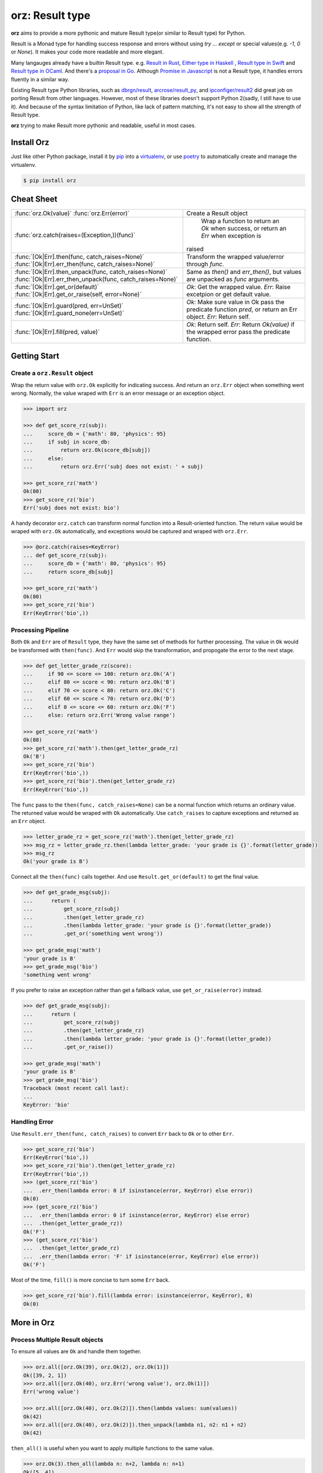 =============================
**orz**: Result type
=============================

**orz** aims to provide a more pythonic and mature Result type(or similar to Result type) for Python.

Result is a Monad type for handling success response and errors without using `try ... except` or special values(e.g. `-1`, `0` or `None`). It makes your code more readable and more elegant.

Many langauges already have a builtin Result type. e.g. `Result in Rust <https://doc.rust-lang.org/std/result/>`_, `Either type in Haskell <http://hackage.haskell.org/package/base-4.12.0.0/docs/Data-Either.html>`_ , `Result type in Swift <https://developer.apple.com/documentation/swift/result>`_ and `Result type in OCaml <https://ocaml.org/learn/tutorials/error_handling.html#Resulttype>`_. And there's a `proposal in Go <https://github.com/golang/go/issues/19991>`_. Although `Promise in Javascript <https://developer.mozilla.org/en-US/docs/Web/JavaScript/Reference/Global_Objects/Promise>`_ is not a Result type, it handles errors fluently in a similar way.

Existing Result type Python libraries, such as `dbrgn/result <https://github.com/dbrgn/result>`_, `arcrose/result_py <https://github.com/arcrose/result_py>`_, and `ipconfiger/result2 <https://github.com/ipconfiger/result2>`_ did great job on porting Result from other languages. However, most of these libraries doesn't support Python 2(sadly, I still have to use it). And because of the syntax limitation of Python, like lack of pattern matching, it's not easy to show all the strength of Result type.

**orz** trying to make Result more pythonic and readable, useful in most cases.

Install Orz
============

Just like other Python package, install it by `pip
<https://pip.pypa.io/en/stable/>`_ into a `virtualenv
<https://hynek.me/articles/virtualenv-lives/>`_, or use `poetry
<https://poetry.eustace.io/>`_ to automatically create and manage the
virtualenv.

.. code-block:: console

   $ pip install orz

Cheat Sheet
============
+-------------------------------------------------------------------+-------------------------------------------------------------------------------------------+
| :func:`orz.Ok(value)`                                             | Create a Result object                                                                    |
| :func:`orz.Err(error)`                                            |                                                                                           |
+-------------------------------------------------------------------+-------------------------------------------------------------------------------------------+
| :func:`orz.catch(raises=(Exception,))(func)`                      | Wrap a function to return an `Ok` when success, or return an `Err` when exception is      |
|                                                                   |raised                                                                                     |
+-------------------------------------------------------------------+-------------------------------------------------------------------------------------------+
| :func:`[Ok|Err].then(func, catch_raises=None)`                    | Transform the wrapped value/error through `func`.                                         |
| :func:`[Ok|Err].err_then(func, catch_raises=None)`                |                                                                                           |
+-------------------------------------------------------------------+-------------------------------------------------------------------------------------------+
| :func:`[Ok|Err].then_unpack(func, catch_raises=None)`             | Same as `then()` and `err_then()`, but values are unpacked as `func` arguments.           |
| :func:`[Ok|Err].err_then_unpack(func, catch_raises=None)`         |                                                                                           |
+-------------------------------------------------------------------+-------------------------------------------------------------------------------------------+
| :func:`[Ok|Err].get_or(default)`                                  | `Ok`: Get the wrapped value.                                                              |
| :func:`[Ok|Err].get_or_raise(self, error=None)`                   | `Err`: Raise excetpion or get default value.                                              |
+-------------------------------------------------------------------+-------------------------------------------------------------------------------------------+
| :func:`[Ok|Err].guard(pred, err=UnSet)`                           | `Ok`: Make sure value in Ok pass the predicate function `pred`, or return an Err object.  |
| :func:`[Ok|Err].guard_none(err=UnSet)`                            | `Err`: Return self.                                                                       |
+-------------------------------------------------------------------+-------------------------------------------------------------------------------------------+
| :func:`[Ok|Err].fill(pred, value)`                                | `Ok`: Return self.                                                                        |
|                                                                   | `Err`: Return `Ok(value)` if the wrapped error pass the predicate function.               |
+-------------------------------------------------------------------+-------------------------------------------------------------------------------------------+



Getting Start
=============

Create a ``orz.Result`` object
------------------------------

Wrap the return value with ``orz.Ok`` explicitly for indicating success. And
return an ``orz.Err`` object when something went wrong. Normally, the value wraped with
``Err`` is an error message or an exception object.

.. code-block:: python

   >>> import orz

   >>> def get_score_rz(subj):
   ...     score_db = {'math': 80, 'physics': 95}
   ...     if subj in score_db:
   ...         return orz.Ok(score_db[subj])
   ...     else:
   ...         return orz.Err('subj does not exist: ' + subj)

   >>> get_score_rz('math')
   Ok(80)
   >>> get_score_rz('bio')
   Err('subj does not exist: bio')

A handy decorator ``orz.catch`` can transform normal function into a
Result-oriented function. The return value would be wraped with ``orz.Ok``
automatically, and exceptions would be captured and wraped with ``orz.Err``.

.. code-block:: python

   >>> @orz.catch(raises=KeyError)
   ... def get_score_rz(subj):
   ...     score_db = {'math': 80, 'physics': 95}
   ...     return score_db[subj]

   >>> get_score_rz('math')
   Ok(80)
   >>> get_score_rz('bio')
   Err(KeyError('bio',))

Processing Pipeline
-------------------

Both ``Ok`` and ``Err`` are of ``Result`` type, they have the same set of methods for further processing. The value in ``Ok`` would be transformed with ``then(func)``. And ``Err`` would skip the transformation, and propogate the error to the next stage.

.. code-block:: python

   >>> def get_letter_grade_rz(score):
   ...     if 90 <= score <= 100: return orz.Ok('A')
   ...     elif 80 <= score < 90: return orz.Ok('B')
   ...     elif 70 <= score < 80: return orz.Ok('C')
   ...     elif 60 <= score < 70: return orz.Ok('D')
   ...     elif 0 <= score <= 60: return orz.Ok('F')
   ...     else: return orz.Err('Wrong value range')

   >>> get_score_rz('math')
   Ok(80)
   >>> get_score_rz('math').then(get_letter_grade_rz)
   Ok('B')
   >>> get_score_rz('bio')
   Err(KeyError('bio',))
   >>> get_score_rz('bio').then(get_letter_grade_rz)
   Err(KeyError('bio',))


The ``func`` pass to the ``then(func, catch_raises=None)`` can be a normal
function which returns an ordinary value. The returned value would be wraped with
``Ok`` automatically. Use ``catch_raises`` to capture exceptions and returned as an ``Err`` object.

.. code-block:: python

   >>> letter_grade_rz = get_score_rz('math').then(get_letter_grade_rz)
   >>> msg_rz = letter_grade_rz.then(lambda letter_grade: 'your grade is {}'.format(letter_grade))
   >>> msg_rz
   Ok('your grade is B')

Connect all the ``then(func)`` calls together. And use
``Result.get_or(default)`` to get the final
value.

.. code-block:: python

   >>> def get_grade_msg(subj):
   ...      return (
   ...          get_score_rz(subj)
   ...          .then(get_letter_grade_rz)
   ...          .then(lambda letter_grade: 'your grade is {}'.format(letter_grade))
   ...          .get_or('something went wrong'))

   >>> get_grade_msg('math')
   'your grade is B'
   >>> get_grade_msg('bio')
   'something went wrong'

If you prefer to raise an exception rather than get a fallback value, use ``get_or_raise(error)`` instead.

.. code-block:: python

   >>> def get_grade_msg(subj):
   ...      return (
   ...          get_score_rz(subj)
   ...          .then(get_letter_grade_rz)
   ...          .then(lambda letter_grade: 'your grade is {}'.format(letter_grade))
   ...          .get_or_raise())

   >>> get_grade_msg('math')
   'your grade is B'
   >>> get_grade_msg('bio')
   Traceback (most recent call last):
   ...
   KeyError: 'bio'


Handling Error
--------------

Use ``Result.err_then(func, catch_raises)`` to convert ``Err`` back to ``Ok`` or to other ``Err``.

.. code-block:: python

   >>> get_score_rz('bio')
   Err(KeyError('bio',))
   >>> get_score_rz('bio').then(get_letter_grade_rz)
   Err(KeyError('bio',))
   >>> (get_score_rz('bio')
   ...  .err_then(lambda error: 0 if isinstance(error, KeyError) else error))
   Ok(0)
   >>> (get_score_rz('bio')
   ...  .err_then(lambda error: 0 if isinstance(error, KeyError) else error)
   ...  .then(get_letter_grade_rz))
   Ok('F')
   >>> (get_score_rz('bio')
   ...  .then(get_letter_grade_rz)
   ...  .err_then(lambda error: 'F' if isinstance(error, KeyError) else error))
   Ok('F')


Most of the time, ``fill()`` is more concise to turn some ``Err`` back.

.. code-block:: python

   >>> get_score_rz('bio').fill(lambda error: isinstance(error, KeyError), 0)
   Ok(0)


More in Orz
===========

Process Multiple Result objects
-------------------------------

To ensure all values are ``Ok`` and handle them together.

.. code-block:: python

   >>> orz.all([orz.Ok(39), orz.Ok(2), orz.Ok(1)])
   Ok([39, 2, 1])
   >>> orz.all([orz.Ok(40), orz.Err('wrong value'), orz.Ok(1)])
   Err('wrong value')

   >>> orz.all([orz.Ok(40), orz.Ok(2)]).then(lambda values: sum(values))
   Ok(42)
   >>> orz.all([orz.Ok(40), orz.Ok(2)]).then_unpack(lambda n1, n2: n1 + n2)
   Ok(42)


``then_all()`` is useful when you want to apply multiple functions to the same value.

.. code-block:: python

   >>> orz.Ok(3).then_all(lambda n: n+2, lambda n: n+1)
   Ok([5, 4])
   >>> orz.Ok(3).then_all(lambda n: n+2, lambda n: n+1).then_unpack(lambda n1, n2: n1 + n2)
   Ok(9)

Use ``first_ok()`` To get the first available value.

.. code-block:: python

   >>> orz.first_ok([orz.Err('E1'), orz.Ok(42), orz.Ok(3)])
   Ok(42)
   >>> orz.first_ok([orz.Err('E1'), orz.Err('E2'), orz.Err('E3')])
   Err('E3')
   >>> orz.Ok(15).then_first_ok(
   ...     lambda v: 2 if (v % 2) == 0 else orz.Err('not a factor'),
   ...     lambda v: 3 if (v % 3) == 0 else orz.Err('not a factor'),
   ...     lambda v: 5 if (v % 5) == 0 else orz.Err('not a factor'))
   Ok(3)

Guard value
-----------

.. code-block:: python

   >>> orz.Ok(3).guard(lambda v: v > 0)
   Ok(3)
   >>> orz.Ok(-3).guard(lambda v: v > 0)
   Err(GuardError('Ok(-3) was failed to pass the guard: <function <lambda> at ...>',))
   >>> orz.Ok(-3).guard(lambda v: v > 0, err=orz.Err('value should be greater than zero'))
   Err('value should be greater than zero')

In fact, guard is a short-hand for a pattern of ``then()``.

.. code-block:: python

   >>> (orz.Ok(-3)
   ...  .then(lambda v:
   ...        orz.Ok(v) if v > 0
   ...        else orz.Err('value should be greater than zero')))
   Err('value should be greater than zero')

   >>> orz.Ok(3).guard_none()
   Ok(3)
   >>> orz.Ok(None).guard_none()
   Err(GuardError('failed to pass not None guard: ...',))

Convert any value to Result type
--------------------------------

``orz.ensure`` always returns a Result object.

.. code-block:: python

   >>> orz.ensure(42)
   Ok(42)
   >>> orz.ensure(orz.Ok(42))
   Ok(42)
   >>> orz.ensure(orz.Ok(orz.Ok(42)))
   Ok(42)
   >>> orz.ensure(orz.Err('failed'))
   Err('failed')
   >>> orz.ensure(KeyError('a'))
   Err(KeyError('a',))


Check if object is a Result
----------------------------

.. code-block:: python

   >>> orz.is_result(orz.Ok(3))
   True
   >>> isinstance(orz.Ok(3), orz.Result)
   True
   >>> orz.Ok(3).is_ok()
   True
   >>> orz.Ok(3).is_err()
   False
   >>> orz.Err('E').is_ok()
   False
   >>> orz.Err('E').is_err()
   True
